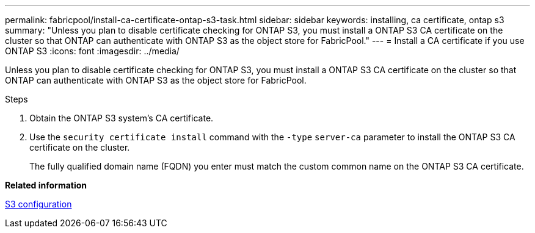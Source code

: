 ---
permalink: fabricpool/install-ca-certificate-ontap-s3-task.html
sidebar: sidebar
keywords: installing, ca certificate, ontap s3
summary: "Unless you plan to disable certificate checking for ONTAP S3, you must install a ONTAP S3 CA certificate on the cluster so that ONTAP can authenticate with ONTAP S3 as the object store for FabricPool."
---
= Install a CA certificate if you use ONTAP S3
:icons: font
:imagesdir: ../media/

[.lead]
Unless you plan to disable certificate checking for ONTAP S3, you must install a ONTAP S3 CA certificate on the cluster so that ONTAP can authenticate with ONTAP S3 as the object store for FabricPool.

.Steps

. Obtain the ONTAP S3 system's CA certificate.
. Use the `security certificate install` command with the `-type` `server-ca` parameter to install the ONTAP S3 CA certificate on the cluster.
+
The fully qualified domain name (FQDN) you enter must match the custom common name on the ONTAP S3 CA certificate.

*Related information*

link:../s3-config/index.html[S3 configuration]
